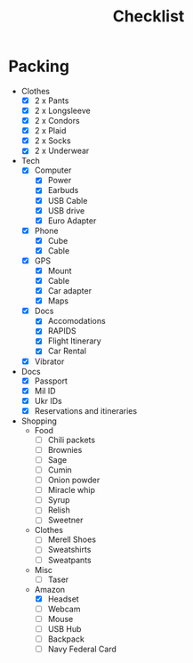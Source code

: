 #+TITLE:Checklist

* Packing
  - Clothes
    - [X] 2 x Pants
    - [X] 2 x Longsleeve
    - [X] 2 x Condors
    - [X] 2 x Plaid
    - [X] 2 x Socks
    - [X] 2 x Underwear

  - Tech
    - [X] Computer
      - [X] Power
      - [X] Earbuds
      - [X] USB Cable
      - [X] USB drive
      - [X] Euro Adapter

    - [X] Phone
      - [X] Cube
      - [X] Cable

    - [X] GPS
      - [X] Mount
      - [X] Cable
      - [X] Car adapter
      - [X] Maps
        
    - [X] Docs
      - [X] Accomodations
      - [X] RAPIDS
      - [X] Flight Itinerary
      - [X] Car Rental

    - [X] Vibrator

  - Docs
    - [X] Passport
    - [X] Mil ID
    - [X] Ukr IDs
    - [X] Reservations and itineraries

  - Shopping
    - Food
      - [ ] Chili packets
      - [ ] Brownies
      - [ ] Sage
      - [ ] Cumin
      - [ ] Onion powder
      - [ ] Miracle whip
      - [ ] Syrup
      - [ ] Relish
      - [ ] Sweetner

    - Clothes
      - [ ] Merell Shoes
      - [ ] Sweatshirts
      - [ ] Sweatpants

    - Misc
      - [ ] Taser

    - Amazon
      - [X] Headset
      - [ ] Webcam
      - [ ] Mouse
      - [ ] USB Hub
      - [ ] Backpack
      - [ ] Navy Federal Card



